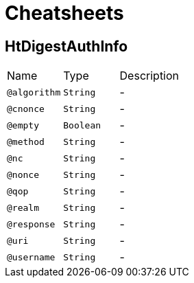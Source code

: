 = Cheatsheets

[[HtDigestAuthInfo]]
== HtDigestAuthInfo


[cols=">25%,25%,50%"]
[frame="topbot"]
|===
^|Name | Type ^| Description
|[[algorithm]]`@algorithm`|`String`|-
|[[cnonce]]`@cnonce`|`String`|-
|[[empty]]`@empty`|`Boolean`|-
|[[method]]`@method`|`String`|-
|[[nc]]`@nc`|`String`|-
|[[nonce]]`@nonce`|`String`|-
|[[qop]]`@qop`|`String`|-
|[[realm]]`@realm`|`String`|-
|[[response]]`@response`|`String`|-
|[[uri]]`@uri`|`String`|-
|[[username]]`@username`|`String`|-
|===

